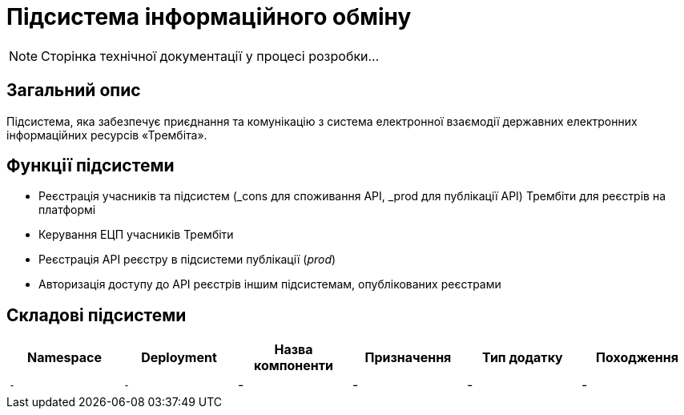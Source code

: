 = Підсистема інформаційного обміну

[NOTE]
--
Сторінка технічної документації у процесі розробки...
--

== Загальний опис

Підсистема, яка забезпечує приєднання та комунікацію з система електронної взаємодії державних електронних інформаційних ресурсів «Трембіта».

== Функції підсистеми

* Реєстрація учасників та підсистем (_cons для споживання API, _prod для публікації API) Трембіти для реєстрів на платформі
* Керування ЕЦП учасників Трембіти
* Реєстрація API реєстру в підсистеми публікації (_prod_)
* Авторизація доступу до API реєстрів іншим підсистемам, опублікованих реєстрами

== Складові підсистеми

|===
|Namespace|Deployment|Назва компоненти|Призначення|Тип додатку|Походження

|`-`
|`-`
|-
|-
|-
|-
|===